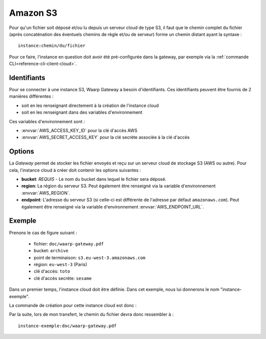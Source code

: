.. _ref-fs-s3:

=========
Amazon S3
=========

Pour qu'un fichier soit déposé et/ou lu depuis un serveur cloud de type S3, il
faut que le chemin complet du fichier (après concaténation des éventuels chemins
de règle et/ou de serveur) forme un chemin distant ayant la syntaxe : ::

   instance:chemin/du/fichier

Pour ce faire, l'instance en question doit avoir été pré-configurée dans la
gateway, par exemple via la :ref:`commande CLI<reference-cli-client-cloud>`.

Identifiants
------------

Pour se connecter à une instance S3, Waarp Gateway a besoin d'identifiants.
Ces identifiants peuvent être fournis de 2 manières différentes :

- soit en les renseignant directement à la création de l'instance cloud
- soit en les renseignant dans des variables d'environnement

Ces variables d'environnement sont :

- :envvar:`AWS_ACCESS_KEY_ID` pour la clé d'accès AWS
- :envvar:`AWS_SECRET_ACCESS_KEY` pour la clé secrète associée à la clé d'accès

Options
-------

La *Gateway* permet de stocker les fichier envoyés et reçu sur un serveur cloud
de stockage S3 (AWS ou autre). Pour cela, l'instance cloud à créer doit contenir
les options suivantes :

* **bucket**: *REQUIS* - Le nom du bucket dans lequel le fichier sera déposé.
* **region**: La région du serveur S3. Peut également être renseigné via la
  variable d'environnement :envvar:`AWS_REGION`.
* **endpoint**: L'adresse du serveur S3 (si celle-ci est différente de l'adresse
  par défaut ``amazonaws.com``). Peut également être renseigné via la
  variable d'environnement :envvar:`AWS_ENDPOINT_URL`.

Exemple
-------

Prenons le cas de figure suivant :

  - fichier: ``doc/waarp-gateway.pdf``
  - bucket: ``archive``
  - point de terminaison: ``s3.eu-west-3.amazonaws.com``
  - région: ``eu-west-3`` (Paris)
  - clé d'accès: ``toto``
  - clé d'accès secrète: ``sesame``

Dans un premier temps, l'instance cloud doit être définie. Dans cet exemple, nous
lui donnerons le nom "instance-exemple".

La commande de création pour cette instance cloud est donc :

.. code-block:: shell
   waarp-gateway cloud add -n "instance-exemple" -t "s3" -k "toto" -s "sesame" -o "bucket:archive" -o "region:eu-west-3" -o "endpoint:s3.eu-west-3.amazonaws.com"

Par la suite, lors de mon transfert, le chemin du fichier devra donc ressembler à : ::

    instance-exemple:doc/waarp-gateway.pdf

